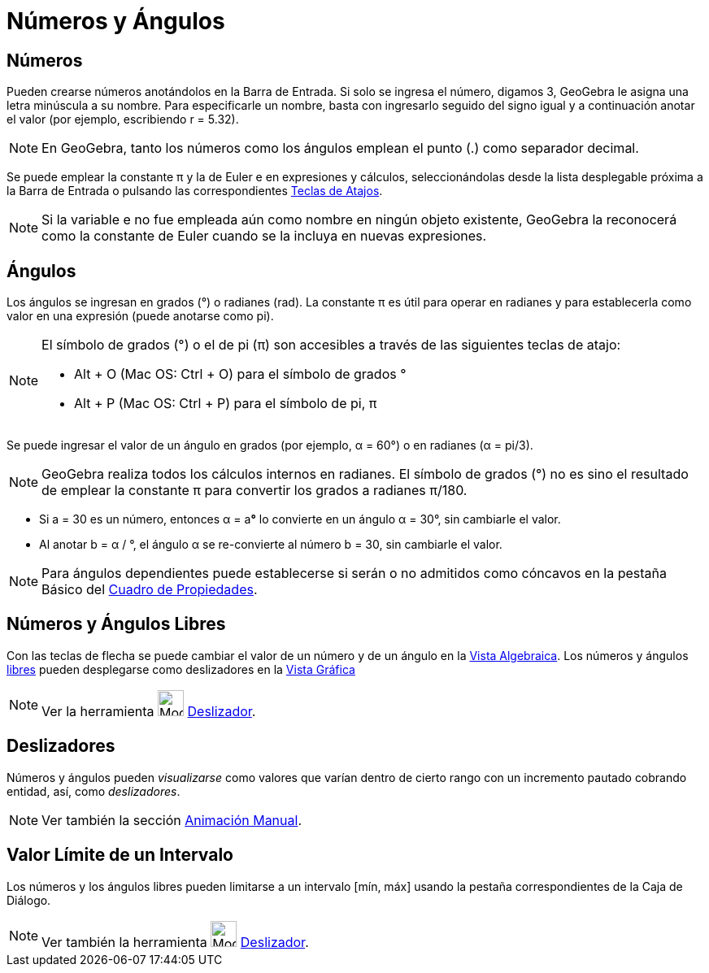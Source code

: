 = Números y Ángulos
:page-revisar:
:page-en: Numbers_and_Angles
ifdef::env-github[:imagesdir: /es/modules/ROOT/assets/images]

== Números

Pueden crearse números anotándolos en la Barra de Entrada. Si solo se ingresa el número, digamos 3, GeoGebra le asigna
una letra minúscula a su nombre. Para especificarle un nombre, basta con ingresarlo seguido del signo igual y a
continuación anotar el valor (por ejemplo, escribiendo r = 5.32).

[NOTE]
====

En GeoGebra, tanto los números como los ángulos emplean el punto (.) como separador decimal.

====

Se puede emplear la constante π y la de Euler e en expresiones y cálculos, seleccionándolas desde la lista desplegable
próxima a la Barra de Entrada o pulsando las correspondientes xref:/Teclas_de_Atajos.adoc[Teclas de Atajos].

[NOTE]
====

Si la variable e no fue empleada aún como nombre en ningún objeto existente, GeoGebra la reconocerá como la constante de
Euler cuando se la incluya en nuevas expresiones.

====

== Ángulos

Los ángulos se ingresan en grados (°) o radianes (rad). La constante π es útil para operar en radianes y para
establecerla como valor en una expresión (puede anotarse como pi).

[NOTE]
====

El símbolo de grados (°) o el de pi (π) son accesibles a través de las siguientes teclas de atajo:

* [.kcode]#Alt# + [.kcode]#O# (Mac OS: [.kcode]#Ctrl# + [.kcode]#O#) para el símbolo de grados °
* [.kcode]#Alt# + [.kcode]#P# (Mac OS: [.kcode]#Ctrl# + [.kcode]#P#) para el símbolo de pi, π

====

[EXAMPLE]
====

Se puede ingresar el valor de un ángulo en grados (por ejemplo, α = 60°) o en radianes (α = pi/3).

====

[NOTE]
====

GeoGebra realiza todos los cálculos internos en radianes. El símbolo de grados (°) no es sino el resultado de emplear la
constante π para convertir los grados a radianes π/180.

====

[EXAMPLE]
====

* Si a = 30 es un número, entonces α = a**°** lo convierte en un ángulo α = 30°, sin cambiarle el valor.
* Al anotar b = α / °, el ángulo α se re-convierte al número b = 30, sin cambiarle el valor.

====

[NOTE]
====

Para ángulos dependientes puede establecerse si serán o no admitidos como cóncavos en la pestaña Básico del
xref:/Cuadro_de_Propiedades.adoc[Cuadro de Propiedades].

====

== Números y Ángulos Libres

Con las teclas de flecha se puede cambiar el valor de un número y de un ángulo en la xref:/Vista_Algebraica.adoc[Vista
Algebraica]. Los números y ángulos xref:/Objetos_libres_dependientes_y_auxiliares.adoc[libres] pueden desplegarse como
deslizadores en la xref:/Vista_Gráfica.adoc[Vista Gráfica]

[NOTE]
====

Ver la herramienta image:Mode_slider.png[Mode slider.png,width=32,height=32] xref:/tools/Deslizador.adoc[Deslizador].

====

== Deslizadores

Números y ángulos pueden _visualizarse_ como valores que varían dentro de cierto rango con un incremento pautado
cobrando entidad, así, como _deslizadores_.

[NOTE]
====

Ver también la sección xref:/Animación.adoc[Animación Manual].

====

== Valor Límite de un Intervalo

Los números y los ángulos libres pueden limitarse a un intervalo [mín, máx] usando la pestaña correspondientes de la
Caja de Diálogo.

[NOTE]
====

Ver también la herramienta image:Mode_slider.png[Mode slider.png,width=32,height=32]
xref:/tools/Deslizador.adoc[Deslizador].

====
